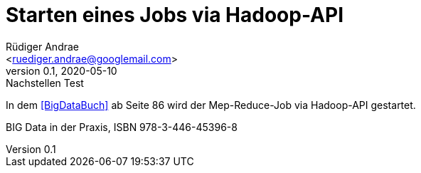 = Starten eines Jobs via Hadoop-API =
:author: Rüdiger Andrae 
:email: <ruediger.andrae@googlemail.com>
:revnumber: 0.1
:revdate: 2020-05-10
:revremark: Nachstellen Test

In dem <<BigDataBuch>> ab Seite 86 wird der Mep-Reduce-Job via Hadoop-API gestartet.


[[BigDataBuch]]
BIG Data in der Praxis, ISBN 978-3-446-45396-8